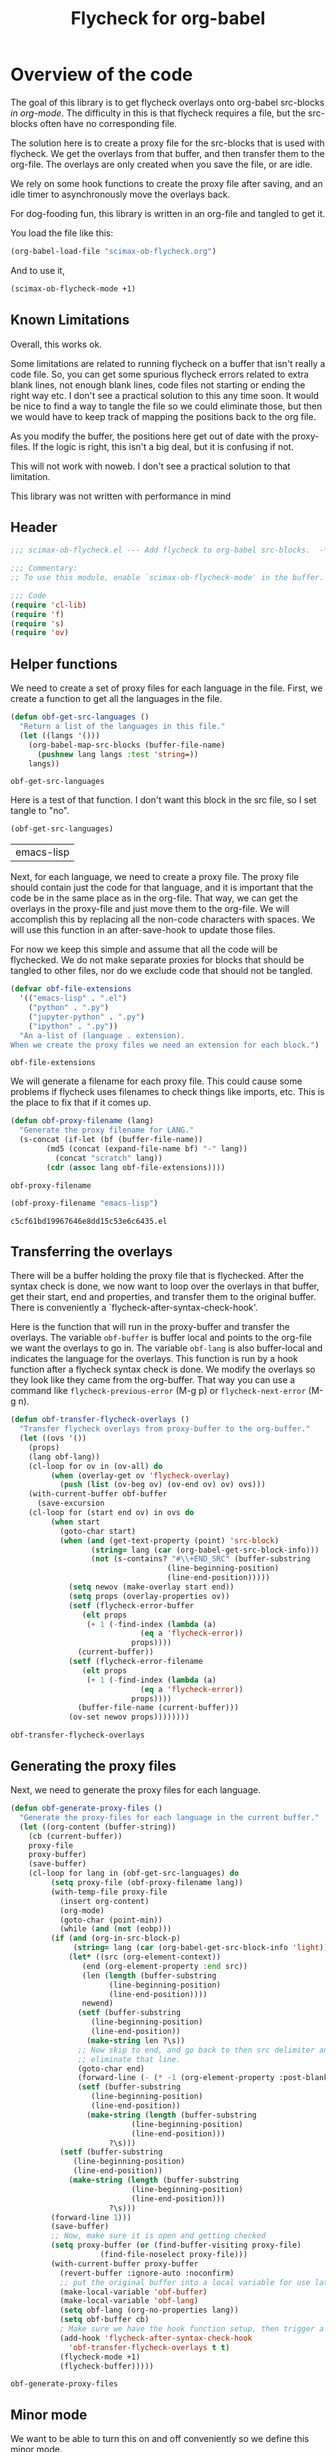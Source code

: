 #+TITLE: Flycheck for org-babel
#+property: header-args :tangle yes

* Overview of the code

The goal of this library is to get flycheck overlays onto org-babel src-blocks /in org-mode/. The difficulty in this is that flycheck requires a file, but the src-blocks often have no corresponding file.

The solution here is to create a proxy file for the src-blocks that is used with flycheck. We get the overlays from that buffer, and then transfer them to the org-file. The overlays are only created when you save the file, or are idle.

We rely on some hook functions to create the proxy file after saving, and an idle timer to asynchronously move the overlays back.

For dog-fooding fun, this library is written in an org-file and tangled to get it.

You load the file like this:

#+BEGIN_SRC emacs-lisp :tangle no
(org-babel-load-file "scimax-ob-flycheck.org")
#+END_SRC

#+RESULTS:
: Loaded /Users/jkitchin/vc/jkitchin-github/scimax/scimax-ob-flycheck.el

And to use it,

#+BEGIN_SRC emacs-lisp :tangle no
(scimax-ob-flycheck-mode +1)
#+END_SRC


** Known Limitations
  :PROPERTIES:
  :ID:       4C28546C-8F3F-4AD4-900E-C623C8485183
  :END:

Overall, this works ok.

Some limitations are related to running flycheck on a buffer that isn't really a code file. So, you can get some spurious flycheck errors related to extra blank lines, not enough blank lines, code files not starting or ending the right way etc. I don't see a practical solution to this any time soon. It would be nice to find a way to tangle the file so we could eliminate those, but then we would have to keep track of mapping the positions back to the org file.

As you modify the buffer, the positions here get out of date with the proxy-files. If the logic is right, this isn't a big deal, but it is confusing if not.

This will not work with noweb. I don't see a practical solution to that limitation.

This library was not written with performance in mind

** Header

 #+BEGIN_SRC emacs-lisp
;;; scimax-ob-flycheck.el --- Add flycheck to org-babel src-blocks.  -*- lexical-binding: t; -*-

;;; Commentary:
;; To use this module, enable `scimax-ob-flycheck-mode' in the buffer.

;;; Code
(require 'cl-lib)
(require 'f)
(require 's)
(require 'ov)
 #+END_SRC

** Helper functions

 We need to create a set of proxy files for each language in the file. First, we create a function to get all the languages in the file.

 #+BEGIN_SRC emacs-lisp
(defun obf-get-src-languages ()
  "Return a list of the languages in this file."
  (let ((langs '()))
    (org-babel-map-src-blocks (buffer-file-name)
      (pushnew lang langs :test 'string=))
    langs))
 #+END_SRC

 #+RESULTS:
 : obf-get-src-languages

 Here is a test of that function. I don't want this block in the src file, so I set tangle to "no".

 #+BEGIN_SRC emacs-lisp :tangle no
(obf-get-src-languages)
 #+END_SRC

 #+RESULTS:
 | emacs-lisp |

 Next, for each language, we need to create a proxy file. The proxy file should contain just the code for that language, and it is important that the code be in the same place as in the org-file. That way, we can get the overlays in the proxy-file and just move them to the org-file. We will accomplish this by replacing all the non-code characters with spaces. We will use this function in an after-save-hook to update those files.

 For now we keep this simple and assume that all the code will be flychecked. We do not make separate proxies for blocks that should be tangled to other files, nor do we exclude code that should not be tangled.

 #+BEGIN_SRC emacs-lisp
(defvar obf-file-extensions
  '(("emacs-lisp" . ".el")
    ("python" . ".py")
    ("jupyter-python" . ".py")
    ("ipython" . ".py"))
  "An a-list of (language . extension).
When we create the proxy files we need an extension for each block.")

 #+END_SRC

 #+RESULTS:
 : obf-file-extensions

 We will generate a filename for each proxy file. This could cause some problems if flycheck uses filenames to check things like imports, etc. This is the place to fix that if it comes up.

 #+BEGIN_SRC emacs-lisp
(defun obf-proxy-filename (lang)
  "Generate the proxy filename for LANG."
  (s-concat (if-let (bf (buffer-file-name))
		(md5 (concat (expand-file-name bf) "-" lang))
	      (concat "scratch" lang))
	    (cdr (assoc lang obf-file-extensions))))
 #+END_SRC

 #+RESULTS:
 : obf-proxy-filename

 #+BEGIN_SRC emacs-lisp :tangle no
(obf-proxy-filename "emacs-lisp")
 #+END_SRC

 #+RESULTS:
 : c5cf61bd19967646e8dd15c53e6c6435.el



** Transferring the overlays

There will be a buffer holding the proxy file that is flychecked. After the syntax check is done,  we now want to loop over the overlays in that buffer, get their start, end and properties, and transfer them to the original buffer. There is conveniently a `flycheck-after-syntax-check-hook'.

Here is the function that will run in the proxy-buffer and transfer the overlays. The variable =obf-buffer= is buffer local and points to the org-file we want the overlays to go in. The variable =obf-lang= is also buffer-local and indicates the language for the overlays. This function is run by a hook function after a flycheck syntax check is done. We modify the overlays so they look like they came from the org-buffer. That way you can use a command like =flycheck-previous-error= (M-g p) or  =flycheck-next-error= (M-g n).

 #+BEGIN_SRC emacs-lisp
(defun obf-transfer-flycheck-overlays ()
  "Transfer flycheck overlays from proxy-buffer to the org-buffer."
  (let ((ovs '())
	(props)
	(lang obf-lang))
    (cl-loop for ov in (ov-all) do
	     (when (overlay-get ov 'flycheck-overlay)
	       (push (list (ov-beg ov) (ov-end ov) ov) ovs)))
    (with-current-buffer obf-buffer      
      (save-excursion
	(cl-loop for (start end ov) in ovs do
		 (when start
		   (goto-char start)
		   (when (and (get-text-property (point) 'src-block)
			      (string= lang (car (org-babel-get-src-block-info)))
			      (not (s-contains? "#\\+END_SRC" (buffer-substring
							       (line-beginning-position)
							       (line-end-position)))))
		     (setq newov (make-overlay start end))
		     (setq props (overlay-properties ov))
		     (setf (flycheck-error-buffer
			    (elt props
				 (+ 1 (-find-index (lambda (a)
						     (eq a 'flycheck-error))
						   props))))
			   (current-buffer))
		     (setf (flycheck-error-filename
			    (elt props
				 (+ 1 (-find-index (lambda (a)
						     (eq a 'flycheck-error))
						   props))))
			   (buffer-file-name (current-buffer)))
		     (ov-set newov props))))))))
 #+END_SRC

 #+RESULTS:
 : obf-transfer-flycheck-overlays

** Generating the proxy files

 Next, we need to generate the proxy files for each language.

 #+BEGIN_SRC emacs-lisp
(defun obf-generate-proxy-files ()
  "Generate the proxy-files for each language in the current buffer."
  (let ((org-content (buffer-string))
	(cb (current-buffer))
	proxy-file
	proxy-buffer)
    (save-buffer)
    (cl-loop for lang in (obf-get-src-languages) do
	     (setq proxy-file (obf-proxy-filename lang))
	     (with-temp-file proxy-file
	       (insert org-content)
	       (org-mode)
	       (goto-char (point-min))
	       (while (and (not (eobp)))
		 (if (and (org-in-src-block-p)
			  (string= lang (car (org-babel-get-src-block-info 'light))))
		     (let* ((src (org-element-context))
			    (end (org-element-property :end src))
			    (len (length (buffer-substring
					  (line-beginning-position)
					  (line-end-position))))
			    newend)
		       (setf (buffer-substring
			      (line-beginning-position)
			      (line-end-position))
			     (make-string len ?\s))
		       ;; Now skip to end, and go back to then src delimiter and
		       ;; eliminate that line.
		       (goto-char end)
		       (forward-line (- (* -1 (org-element-property :post-blank src)) 1))
		       (setf (buffer-substring
			      (line-beginning-position)
			      (line-end-position))
			     (make-string (length (buffer-substring
						   (line-beginning-position)
						   (line-end-position)))
					  ?\s)))
		   (setf (buffer-substring
			  (line-beginning-position)
			  (line-end-position))
			 (make-string (length (buffer-substring
					       (line-beginning-position)
					       (line-end-position)))
				      ?\s)))
		 (forward-line 1)))
	     (save-buffer)
	     ;; Now, make sure it is open and getting checked
	     (setq proxy-buffer (or (find-buffer-visiting proxy-file)
				    (find-file-noselect proxy-file)))
	     (with-current-buffer proxy-buffer
	       (revert-buffer :ignore-auto :noconfirm)
	       ;; put the original buffer into a local variable for use later
	       (make-local-variable 'obf-buffer)
	       (make-local-variable 'obf-lang)
	       (setq obf-lang (org-no-properties lang))
	       (setq obf-buffer cb)
	       ; Make sure we have the hook function setup, then trigger a check.
	       (add-hook 'flycheck-after-syntax-check-hook
			 'obf-transfer-flycheck-overlays t t)
	       (flycheck-mode +1)
	       (flycheck-buffer)))))
 #+END_SRC

 #+RESULTS:
 : obf-generate-proxy-files


** Minor mode

 We want to be able to turn this on and off conveniently so we define this minor mode.

#+BEGIN_SRC emacs-lisp
(defun obf-delete-proxy-files ()
  "Delete all the proxy-files.
If you delete all the language blocks, this will leave some behind."
  (cl-loop for lang in (obf-get-src-languages) do
	   (kill-buffer (find-file-noselect (obf-proxy-filename lang)))
	   (when (file-exists-p (obf-proxy-filename lang))
	     (delete-file (obf-proxy-filename lang)))))


(defvar obf-idle-timer nil
  "An idle timer to update the buffer if you are idle.")


(defcustom obf-idle-delay 5
  "Idle time in seconds to run the proxy file function"
  :group 'scimax
  :type 'integer)

(define-minor-mode scimax-ob-flycheck-mode
  "Minor mode to put flycheck overlays on src-blocks."
  :lighter " obf"
  (if scimax-ob-flycheck-mode
      ;; turn it on
      (progn
	(flycheck-mode -1)
	(add-hook 'kill-buffer-hook 'obf-delete-proxy-files t t)
	(add-hook 'after-save-hook 'obf-generate-proxy-files t t)
	(obf-generate-proxy-files)
	(setq obf-idle-timer (run-with-idle-timer
			      obf-idle-delay t
			      'obf-generate-proxy-files)))

    ;; turn it off
    ;; clear current overlays
    (ov-clear)
    ;; close and delete proxy-files
    (obf-delete-proxy-files)
    (remove-hook 'after-save-hook 'obf-generate-proxy-files t)
    ;; stop the timer
    (when obf-idle-timer
      (cancel-timer obf-idle-timer)
      (setq obf-idle-timer nil))))
#+END_SRC

 #+RESULTS:

** Footer

 #+BEGIN_SRC emacs-lisp
(provide 'scimax-ob-flycheck)

;;; scimax-ob-flycheck.el ends here
 #+END_SRC



